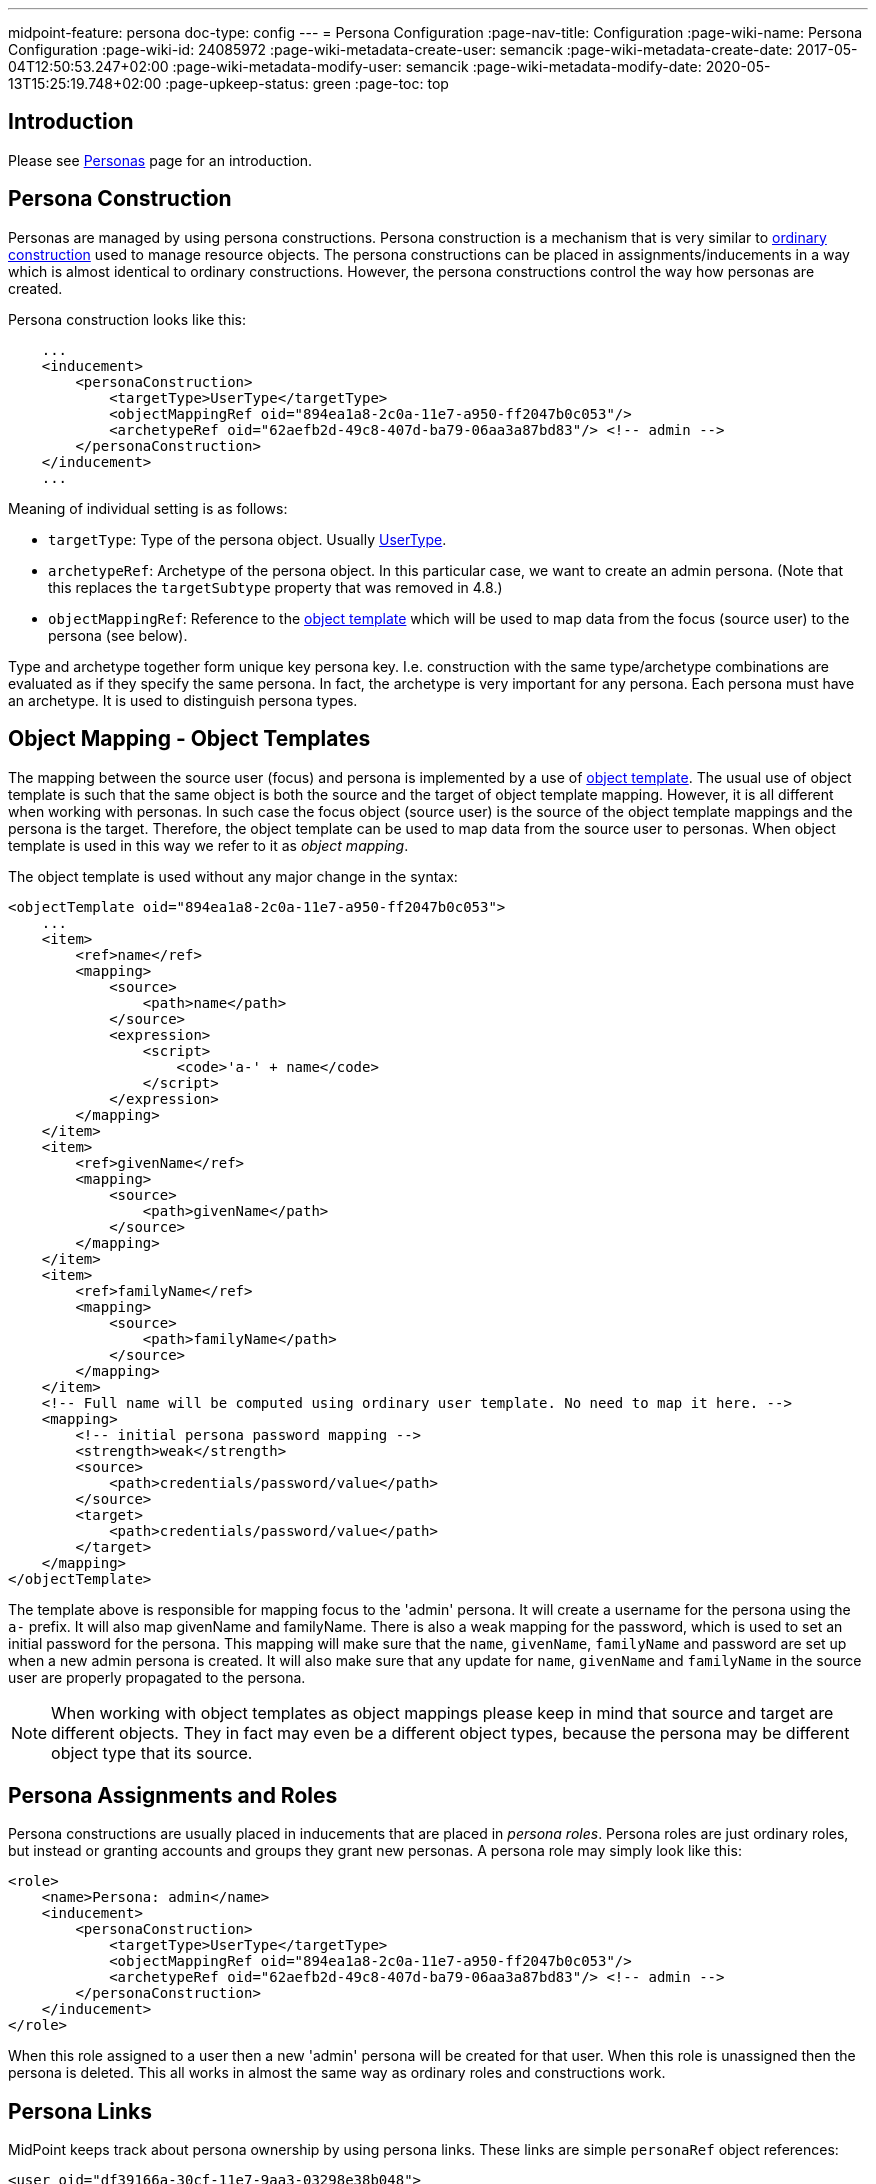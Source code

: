 ---
midpoint-feature: persona
doc-type: config
---
= Persona Configuration
:page-nav-title: Configuration
:page-wiki-name: Persona Configuration
:page-wiki-id: 24085972
:page-wiki-metadata-create-user: semancik
:page-wiki-metadata-create-date: 2017-05-04T12:50:53.247+02:00
:page-wiki-metadata-modify-user: semancik
:page-wiki-metadata-modify-date: 2020-05-13T15:25:19.748+02:00
:page-upkeep-status: green
:page-toc: top

== Introduction

Please see xref:/midpoint/reference/misc/persona/[Personas] page for an introduction.


== Persona Construction

Personas are managed by using persona constructions.
Persona construction is a mechanism that is very similar to xref:/midpoint/reference/roles-policies/assignment/configuration/[ordinary construction] used to manage resource objects.
The persona constructions can be placed in assignments/inducements in a way which is almost identical to ordinary constructions.
However, the persona constructions control the way how personas are created.

Persona construction looks like this:

[source,xml]
----
    ...
    <inducement>
        <personaConstruction>
            <targetType>UserType</targetType>
            <objectMappingRef oid="894ea1a8-2c0a-11e7-a950-ff2047b0c053"/>
            <archetypeRef oid="62aefb2d-49c8-407d-ba79-06aa3a87bd83"/> <!-- admin -->
        </personaConstruction>
    </inducement>
    ...
----

Meaning of individual setting is as follows:

* `targetType`: Type of the persona object.
Usually xref:/midpoint/architecture/archive/data-model/midpoint-common-schema/usertype/[UserType].

* `archetypeRef`: Archetype of the persona object.
In this particular case, we want to create an admin persona.
(Note that this replaces the `targetSubtype` property that was removed in 4.8.)

* `objectMappingRef`: Reference to the xref:/midpoint/reference/expressions/object-template/[object template] which will be used to map data from the focus (source user) to the persona (see below).

Type and archetype together form unique key persona key.
I.e. construction with the same type/archetype combinations are evaluated as if they specify the same persona.
In fact, the archetype is very important for any persona.
Each persona must have an archetype.
It is used to distinguish persona types.

== Object Mapping - Object Templates

The mapping between the source user (focus) and persona is implemented by a use of xref:/midpoint/reference/expressions/object-template/[object template].
The usual use of object template is such that the same object is both the source and the target of object template mapping.
However, it is all different when working with personas.
In such case the focus object (source user) is the source of the object template mappings and the persona is the target.
Therefore, the object template can be used to map data from the source user to personas.
When object template is used in this way we refer to it as _object mapping_.

The object template is used without any major change in the syntax:

[source,xml]
----
<objectTemplate oid="894ea1a8-2c0a-11e7-a950-ff2047b0c053">
    ...
    <item>
        <ref>name</ref>
        <mapping>
            <source>
                <path>name</path>
            </source>
            <expression>
                <script>
                    <code>'a-' + name</code>
                </script>
            </expression>
        </mapping>
    </item>
    <item>
        <ref>givenName</ref>
        <mapping>
            <source>
                <path>givenName</path>
            </source>
        </mapping>
    </item>
    <item>
        <ref>familyName</ref>
        <mapping>
            <source>
                <path>familyName</path>
            </source>
        </mapping>
    </item>
    <!-- Full name will be computed using ordinary user template. No need to map it here. -->
    <mapping>
        <!-- initial persona password mapping -->
        <strength>weak</strength>
        <source>
            <path>credentials/password/value</path>
        </source>
        <target>
            <path>credentials/password/value</path>
        </target>
    </mapping>
</objectTemplate>
----

The template above is responsible for mapping focus to the 'admin' persona.
It will create a username for the persona using the `a-` prefix.
It will also map givenName and familyName.
There is also a weak mapping for the password, which is used to set an initial password for the persona.
This mapping will make sure that the `name`, `givenName`, `familyName` and password are set up when a new admin persona is created.
It will also make sure that any update for `name`, `givenName` and `familyName` in the source user are properly propagated to the persona.

[NOTE]
====
When working with object templates as object mappings please keep in mind that source and target are different objects.
They in fact may even be a different object types, because the persona may be different object type that its source.
====


== Persona Assignments and Roles

Persona constructions are usually placed in inducements that are placed in _persona roles_.
Persona roles are just ordinary roles, but instead or granting accounts and groups they grant new personas.
A persona role may simply look like this:

[source,xml]
----
<role>
    <name>Persona: admin</name>
    <inducement>
        <personaConstruction>
            <targetType>UserType</targetType>
            <objectMappingRef oid="894ea1a8-2c0a-11e7-a950-ff2047b0c053"/>
            <archetypeRef oid="62aefb2d-49c8-407d-ba79-06aa3a87bd83"/> <!-- admin -->
        </personaConstruction>
    </inducement>
</role>
----

When this role assigned to a user then a new 'admin' persona will be created for that user.
When this role is unassigned then the persona is deleted.
This all works in almost the same way as ordinary roles and constructions work.


== Persona Links

MidPoint keeps track about persona ownership by using persona links.
These links are simple `personaRef` object references:

[source,xml]
----
<user oid="df39166a-30cf-11e7-9aa3-03298e38b048">
    ...
    <employeeType>physical</emloyeeType>
    ...
    <personaRef oid="e59a75d0-30cf-11e7-a5e2-a71b5b1d913a" type="UserType"/>
    ...
</user>

<user oid="e59a75d0-30cf-11e7-a5e2-a71b5b1d913a">
    ...
    <archetypeRef oid="62aefb2d-49c8-407d-ba79-06aa3a87bd83"/> <!-- admin -->
    ...
</user>
----

Persona links are automatically created when a new persona is created.
And they are automatically deleted when a persona is deleted.


== Personas and Authorization

User that has linked personas is considered to be owner of the personas for the purposes of authorizations.
Therefore, the following authorization can be used to allow users to see their personas:

[source,xml]
----
    <authorization>
        <name>self-persona-read</name>
        <description>
            Allow to read all the personas of currently logged-in user.
        </description>
        <action>http://midpoint.evolveum.com/xml/ns/public/security/authorization-model-3#read</action>
        <object>
            <type>UserType</type>
            <owner>
                <special>self</special>
            </owner>
        </object>
    </authorization>
----

This authorization is part of the default _End User_ role.

However, the situation is more complicated when it comes to persona modifications.
Personas are usually assigned in a form of roles.
Therefore there is no need for any special authorization for the assignment itself (authorization request phase).
However, personas are quite special when it comes to execution.
Assignment of a new persona means that a new user needs to be created.
The authorization for this operation is evaluated in the usual way - the user who started the operation needs to be authorized for all the effects of the operation.
Which is especially important in the case, when a user requested persona role for himself.
Then the requesting user must have authorizations to create new users (personas).
MidPoint is implemented in such a way, that request-phase authorization to create users is not needed as this is all considered to be just an effect of persona role assignment.
However, execution-phase authorization is required.

However, the execution-phase authorizations to create new users are *not* part of the default _End User_ role.
Blank authorization to create any kind of user may just be too dangerous.
This is an execution-phase authorization so in theory the request-level authorization should prevent security breach.
However, even very generous execution-phase authorizations may be dangerous in case of construction and mapping misconfiguration.
And a broad authorization for all users might pose risk even for privileged users.
Therefore we have decided *not* to put such a broad authorization in the end user role by default.
The end user role needs to be customized for a specific deployment that is using personas.
We recommend adding authorizations that are constrained to specific persona types that the users may request:

[source,xml]
----
    <authorization>
        <name>auth-persona-execute-add</name>
        <action>http://midpoint.evolveum.com/xml/ns/public/security/authorization-model-3#add</action>
        <phase>execution</phase>
        <object>
            <type>UserType</type>
            <archetypeRef oid="62aefb2d-49c8-407d-ba79-06aa3a87bd83"/> <!-- admin -->
            <!-- owner constraint cannot be here, the link does not exists when the persona is added -->
        </object>
    </authorization>
    <authorization>
        <name>auth-persona-execute-modify-delete</name>
        <action>http://midpoint.evolveum.com/xml/ns/public/security/authorization-model-3#modify</action>
        <action>http://midpoint.evolveum.com/xml/ns/public/security/authorization-model-3#delete</action>
        <phase>execution</phase>
        <object>
            <type>UserType</type>
            <archetypeRef oid="62aefb2d-49c8-407d-ba79-06aa3a87bd83"/> <!-- admin -->
            <owner>
                <special>self</special>
            </owner>
        </object>
    </authorization>

----

It is also a good idea to constraint these authorizations even further by only allowing those items that are used in the object mapping (object template).


== Miscellaneous

The xref:/midpoint/reference/security/credentials/password-policy/[password policy] can be used to enforce different passwords on linked personas.


== Limitations

The current implementation of personas is limited.
The persona functionality is perfectly usable for most use-cases.
However, advanced use cases may not be supported.
Currently, known limitations include:

* Approvals: The operation that automatically provisions, deprovisions or updates a persona must not be subject to approvals.
This means that the automatic operations on personas must all be completely automatic and synchronous.
It is OK to map change of names or other properties from source focus to persona.
It is also OK to use the object mapping to create assignments as long as they are not subject to approval.
But it is not OK to use persona object mapping to create an assignment that is subject to approval.
In that case the system will behave in unpredictable way.
The workaround is to automatically assign only those roles that are not subject to approval.
Then let the user log in with the persona credentials and request additional roles for the persona.
Once the persona is provisioned then the request-approval process works without limitations.

* Error handling: If more than one persona is provisioned at the same time then an error in one persona may cause the other persona not to be provisioned.

* Construction merging: Currently only one persona construction is supported for each persona (note: persona is defined by its archetype).
MidPoint cannot currently merge two persona constructions and apply them both.
Attempt to assign two persona constructions that refer to the same persona at the same time will result in an error.

* User-user personas only: Currently only the user-user scenario is tested.
This means that both the focus (source) and the persona must be of `UserType`.
Other combinations may work under some circumstances, but they are not tested and currently not supported.

[NOTE]
.Incomplete feature
====
This is an incomplete feature of midPoint and/or of other related components.
We are perfectly capable to implement, fix and finish the feature, just the funding for the work is needed.
Please consider the possibility for xref:/support/subscription-sponsoring/[sponsoring] development of this feature.
If you are midPoint platform subscriber and this feature is withing the goals of your deployment you may be able to use your subscription to endorse implementation of this feature.
====


== See Also

* xref:/midpoint/reference/misc/persona/[Personas]
